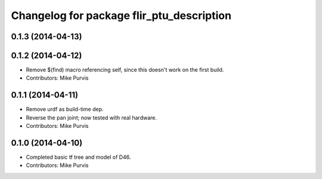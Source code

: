 ^^^^^^^^^^^^^^^^^^^^^^^^^^^^^^^^^^^^^^^^^^
Changelog for package flir_ptu_description
^^^^^^^^^^^^^^^^^^^^^^^^^^^^^^^^^^^^^^^^^^

0.1.3 (2014-04-13)
------------------

0.1.2 (2014-04-12)
------------------
* Remove $(find) macro referencing self, since this doesn't work on the first build.
* Contributors: Mike Purvis

0.1.1 (2014-04-11)
------------------
* Remove urdf as build-time dep.
* Reverse the pan joint; now tested with real hardware.
* Contributors: Mike Purvis

0.1.0 (2014-04-10)
------------------
* Completed basic tf tree and model of D46.
* Contributors: Mike Purvis
